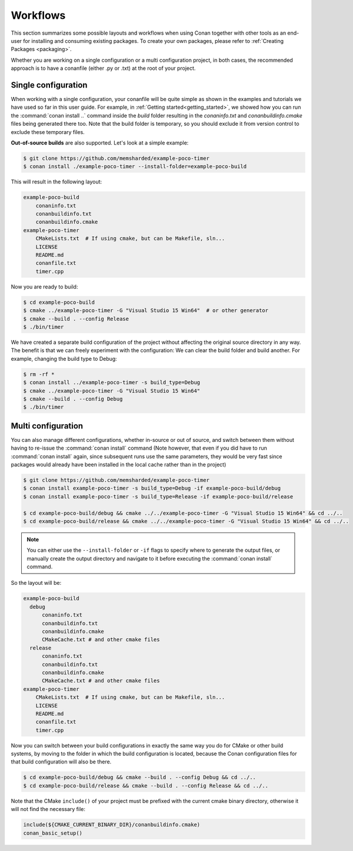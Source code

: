 .. _workflows:

Workflows
=========

This section summarizes some possible layouts and workflows when using Conan together with other
tools as an end-user for installing and consuming existing packages. To create your own
packages, please refer to :ref:`Creating Packages <packaging>`.

Whether you are working on a single configuration or a multi configuration project, in both cases, the recommended approach is to have a conanfile (either .py or .txt) at the root of
your project.

Single configuration
--------------------

When working with a  single configuration, your conanfile will be quite simple as shown in the examples and tutorials we have used so far in this user guide. For example, in
:ref:`Getting started<getting_started>`, we showed how you can run the :command:`conan install ..` command inside the *build* folder resulting in the *conaninfo.txt* and
*conanbuildinfo.cmake* files being generated there too. Note that the build folder is temporary, so you should exclude it from version control to exclude these temporary files.

**Out-of-source builds** are also supported. Let's look at a simple example:

.. code-block:: bash

    $ git clone https://github.com/memsharded/example-poco-timer
    $ conan install ./example-poco-timer --install-folder=example-poco-build

This will result in the following layout:

.. code-block:: text

    example-poco-build
        conaninfo.txt
        conanbuildinfo.txt
        conanbuildinfo.cmake
    example-poco-timer
        CMakeLists.txt  # If using cmake, but can be Makefile, sln...
        LICENSE
        README.md
        conanfile.txt
        timer.cpp

Now you are ready to build:

.. code-block:: bash

    $ cd example-poco-build
    $ cmake ../example-poco-timer -G "Visual Studio 15 Win64"  # or other generator
    $ cmake --build . --config Release
    $ ./bin/timer

We have created a separate build configuration of the project without affecting the original
source directory in any way. The benefit is that we can freely experiment with the configuration: 
We can clear the build folder and build another. For example, changing the build type to Debug:

.. code-block:: bash

    $ rm -rf *
    $ conan install ../example-poco-timer -s build_type=Debug
    $ cmake ../example-poco-timer -G "Visual Studio 15 Win64"
    $ cmake --build . --config Debug
    $ ./bin/timer

Multi configuration
-------------------

You can also manage different configurations, whether in-source or out of source, and switch between
them without having to re-issue the :command:`conan install` command (Note however, that even if you did have to run :command:`conan install` again, since subsequent runs use the same parameters, they would be very fast since packages would already have been installed in the local cache rather than in the project)

.. code-block:: bash

    $ git clone https://github.com/memsharded/example-poco-timer
    $ conan install example-poco-timer -s build_type=Debug -if example-poco-build/debug
    $ conan install example-poco-timer -s build_type=Release -if example-poco-build/release

    $ cd example-poco-build/debug && cmake ../../example-poco-timer -G "Visual Studio 15 Win64" && cd ../..
    $ cd example-poco-build/release && cmake ../../example-poco-timer -G "Visual Studio 15 Win64" && cd ../..

.. note::

    You can either use the ``--install-folder`` or ``-if`` flags to specify where to generate the output files, or
    manually create the output directory and navigate to it before executing the :command:`conan install` command.

So the layout will be:

.. code-block:: text

    example-poco-build
      debug
          conaninfo.txt
          conanbuildinfo.txt
          conanbuildinfo.cmake
          CMakeCache.txt # and other cmake files
      release
          conaninfo.txt
          conanbuildinfo.txt
          conanbuildinfo.cmake
          CMakeCache.txt # and other cmake files
    example-poco-timer
        CMakeLists.txt  # If using cmake, but can be Makefile, sln...
        LICENSE
        README.md
        conanfile.txt
        timer.cpp

Now you can switch between your build configurations in exactly the same way you do for CMake or
other build systems, by moving to the folder in which the build configuration is located, because the Conan
configuration files for that build configuration will also be there.

.. code-block:: bash

    $ cd example-poco-build/debug && cmake --build . --config Debug && cd ../..
    $ cd example-poco-build/release && cmake --build . --config Release && cd ../..

Note that the CMake ``include()`` of your project must be prefixed with the current cmake binary
directory, otherwise it will not find the necessary file:

.. code-block:: cmake

    include(${CMAKE_CURRENT_BINARY_DIR}/conanbuildinfo.cmake)
    conan_basic_setup()

.. seealso::

    There are two generators, ``cmake_multi`` and ``visual_studio_multi`` that could help to avoid the
    context switch and using Debug and Release configurations simultaneously. Read more about them in
    :ref:`cmakemulti_generator` and :ref:`visual_studio_multi` 
